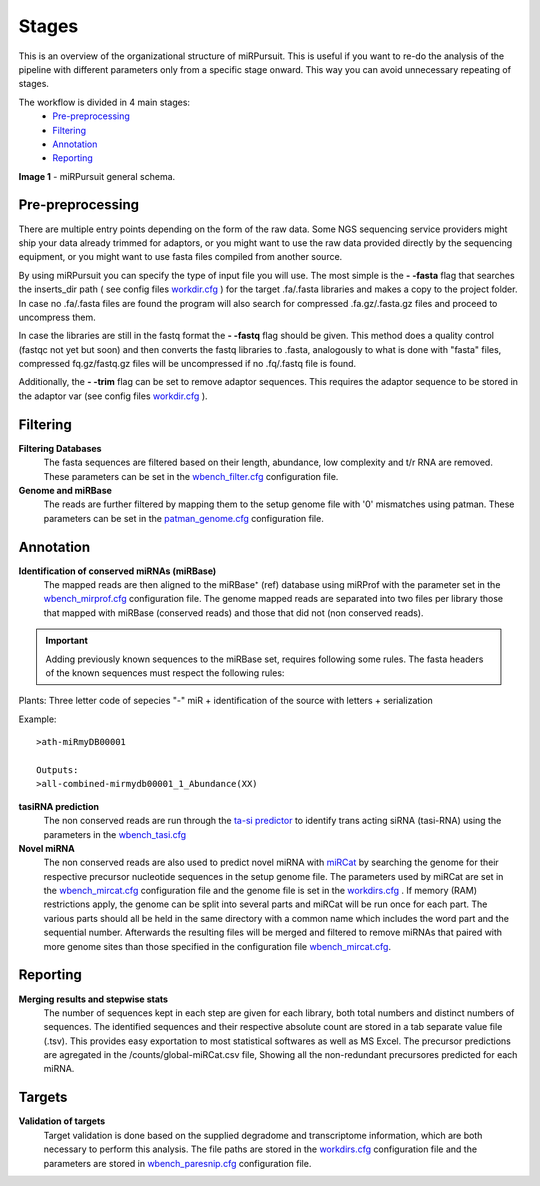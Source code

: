 ======
Stages
======

This is an overview of the organizational structure of miRPursuit. This is useful if you want to re-do the analysis of the pipeline with different parameters only from a specific stage onward. This way you can avoid unnecessary repeating of stages.

The workflow is divided in 4 main stages:
 * `Pre-preprocessing`_
 * `Filtering`_
 * `Annotation`_
 * `Reporting`_


.. image:: https://raw.githubusercontent.com/forestbiotech-lab/sRNA-workflow/master/images/Figure1-miRPursuit.png
	:alt: miRPursuit workflow schema
**Image 1** - miRPursuit general schema.
   

--------------------
_`Pre-preprocessing`
--------------------
There are multiple entry points depending on the form of the raw data.
Some NGS sequencing service providers might ship your data already trimmed for adaptors, or you might want to use the raw data provided directly by the sequencing equipment, or you might want to use fasta files compiled from another source. 

By using miRPursuit you can specify the type of input file you will use. 
The most simple is the **- -fasta** flag that searches the inserts_dir path ( see config files `workdir.cfg <config.html#workdirs>`_ ) for the target .fa/.fasta libraries and makes a copy to the project folder. In case no .fa/.fasta files are found the program will also search for compressed .fa.gz/.fasta.gz files and proceed to uncompress them.


In case the libraries are still in the fastq format the **- -fastq** flag should be given. This method does a quality control (fastqc not yet but soon) and then converts the fastq libraries to .fasta, analogously to what is done with "fasta" files, compressed fq.gz/fastq.gz files will be uncompressed if no .fq/.fastq file is found. 


Additionally, the **- -trim** flag can be set to remove adaptor sequences. This requires the adaptor sequence to be stored in the adaptor var (see config files `workdir.cfg <config.html#workdirs>`_ ).



------------
_`Filtering`
------------
**Filtering Databases**
 The fasta sequences are filtered based on their length, abundance, low complexity and t/r RNA are removed. These parameters can be set in the `wbench_filter.cfg <config.html#wbench-filter>`_ configuration file.


**Genome and miRBase** 
 The reads are further filtered by mapping them to the setup genome file with '0' mismatches using patman. These parameters can be set in the `patman_genome.cfg <config.html#patman-genome>`_ configuration file.

-------------
_`Annotation`
-------------
**Identification of conserved miRNAs (miRBase)**
 The mapped reads are then aligned to the miRBase⁺ (ref) database using miRProf with the parameter set in the `wbench_mirprof.cfg <config.html#wbench-mirprof>`_ configuration file.
 The genome mapped reads are separated into two files per library those that mapped with miRBase (conserved reads) and those that did not (non conserved reads).

.. Important:: Adding previously known sequences to the miRBase set, requires following some rules. The fasta headers of the known sequences must respect the following rules:

Plants: Three letter code of sepecies "-" miR + identification of the source with letters + serialization

Example:: 

	>ath-miRmyDB00001

	Outputs:
	>all-combined-mirmydb00001_1_Abundance(XX)



**tasiRNA prediction**
 The non conserved reads are run through the `ta-si predictor <http://srna-workbench.cmp.uea.ac.uk/tools/analysis-tools/ta-si-prediction/>`_ to identify trans acting siRNA (tasi-RNA) using the parameters in the `wbench_tasi.cfg <config.html#wbench-tasi>`_

**Novel miRNA** 
 .. [This will soon be changed to use conserved miRNAs alongside with non-conserved]
 .. [detail this more? It isn't the pipeline that is  responsible for this]

 The non conserved reads are also used to predict novel miRNA with `miRCat <http://srna-workbench.cmp.uea.ac.uk/tools/analysis-tools/mircat/>`_ by searching the genome for their respective precursor nucleotide sequences in the setup genome file. The parameters used by miRCat are set in the `wbench_mircat.cfg <config.html#wbench-mircat>`_ configuration file and the genome file is set in the `workdirs.cfg <config.html#workdirs>`_ . If  memory (RAM) restrictions apply, the genome can be split into several parts and miRCat will be run once for each part. The various parts should all be held in the same directory with a common name which includes the word part and the sequential number. Afterwards the resulting files will be merged and filtered to remove miRNAs that paired with more genome sites than those specified in the configuration file `wbench_mircat.cfg <config.html#wbench-mircat>`_.

------------
_`Reporting`
------------
**Merging results and stepwise stats**
 The number of sequences kept in each step are given for each library, both total numbers and distinct numbers of sequences. The identified sequences and their respective absolute count are stored in a tab separate value file (.tsv). This provides easy exportation to most statistical softwares as well as MS Excel.
 The precursor predictions are agregated in the /counts/global-miRCat.csv file, Showing all the non-redundant precursores predicted for each miRNA. 


.. TODO
.. Various other tables and a report file is generated. 


----------
_`Targets`
----------
**Validation of targets**
 Target validation is done based on the supplied degradome and transcriptome information, which are both necessary to perform this analysis. The file paths are stored in the `workdirs.cfg <config.html#workdirs>`_  configuration file and the parameters are stored in `wbench_paresnip.cfg <config.html#wbench-paresnip>`_ configuration file.
